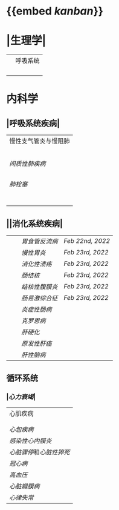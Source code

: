 * {{embed [[kanban]]}}
* |生理学|
||呼吸系统|
||| [[肺通气]] | [[Feb 21st, 2022]] |
||| [[肺换气和组织换气]]| [[Feb 21st, 2022]] |
||| [[气体O2/CO2在血液中的运输]] | [[Feb 21st, 2022]] [[Feb 22nd, 2022]] |
|||[[呼吸运动的调节]] | [[Feb 22nd, 2022]] |
* 内科学
** |呼吸系统疾病|
|慢性支气管炎与慢阻肺|
||[[慢性支气管炎]]| [[Feb 22nd, 2022]] |
||[[COPD]]|
|| [[支气管哮喘]] |
||[[支气管扩张症]]|
||[[肺部感染性疾病]]|
|[[间质性肺疾病]]|
||总论|[[Feb 21st, 2022]] |
|| [[特发性肺纤维化]] | [[Feb 21st, 2022]] |
||[[结节病]]|[[Feb 21st, 2022]] |
||[[其他间质性疾病]] |
| [[肺栓塞]] |
||[[肺动脉高压]][[肺心病]]| 
|||[[特发性肺动脉高压]]| [[Feb 21st, 2022]] |
|||[[肺源性心脏病]] |[[Feb 21st, 2022]] |
||[[肺结核]]| [[Feb 22nd, 2022]]|
||[[胸腔积液]]| [[Feb 22nd, 2022]] |
|| [[ARDS]]| [[Feb 22nd, 2022]]|
||[[呼吸衰竭]]| [[Feb 22nd, 2022]]|
** ||消化系统疾病|
|||[[胃食管反流病]]| [[Feb 22nd, 2022]]|
|||[[慢性胃炎]]| [[Feb 23rd, 2022]]|
|||[[消化性溃疡]]| [[Feb 23rd, 2022]]|
|||[[肠结核]] | [[Feb 23rd, 2022]]|
||| [[结核性腹膜炎]]| [[Feb 23rd, 2022]]|
||| [[肠易激综合征]] | [[Feb 23rd, 2022]]|
|||[[炎症性肠病]]|
||| [[克罗恩病]]|
||| [[肝硬化]]|
|||[[原发性肝癌]]|
||| [[肝性脑病]]|
** 循环系统
*** |[[心力衰竭]]|
|心肌疾病|
||[[心肌病]]|
||[[心肌炎]]|
|[[心包疾病]]|
|[[感染性心内膜炎]]|
|[[心脏骤停]]和[[心脏性猝死]]|
| [[冠心病]]|
|[[高血压]]|
|[[心脏瓣膜病]]|
| [[心律失常]] |